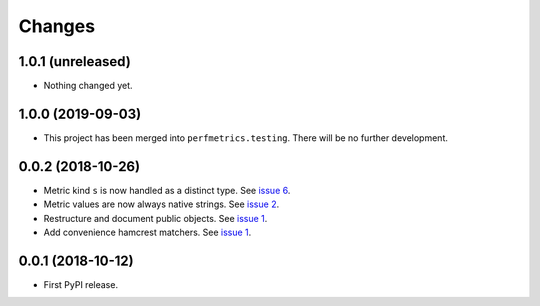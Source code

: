 =========
 Changes
=========


1.0.1 (unreleased)
==================

- Nothing changed yet.


1.0.0 (2019-09-03)
==================

- This project has been merged into ``perfmetrics.testing``. There
  will be no further development.

0.0.2 (2018-10-26)
==================

- Metric kind ``s`` is now handled as a distinct type. See `issue 6
  <https://github.com/NextThought/nti.fakestatsd/issues/6>`_.
- Metric values are now always native strings. See `issue 2
  <https://github.com/NextThought/nti.fakestatsd/issues/2>`_.
- Restructure and document public objects. See `issue 1
  <https://github.com/NextThought/nti.fakestatsd/issues/1>`_.
- Add convenience hamcrest matchers. See `issue 1
  <https://github.com/NextThought/nti.fakestatsd/issues/1>`_.


0.0.1 (2018-10-12)
==================

- First PyPI release.
